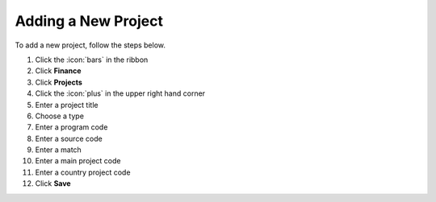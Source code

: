 Adding a New Project
====================

| To add a new project, follow the steps below.

#. Click the :icon:`bars` in the ribbon
#. Click **Finance**
#. Click **Projects**
#. Click the :icon:`plus` in the upper right hand corner
#. Enter a project title
#. Choose a type
#. Enter a program code
#. Enter a source code
#. Enter a match
#. Enter a main project code
#. Enter a country project code
#. Click **Save**
